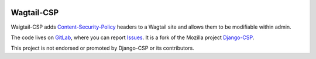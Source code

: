 .. image:: https://badge.fury.io/py/wagtail-csp.svg
   :target: https://pypi.org/project/wagtail-csp/


============
Wagtail-CSP
============

Waigtail-CSP adds Content-Security-Policy_ headers to a Wagtail site and allows them to be modifiable within admin.

The code lives on GitLab_, where you can report Issues_. It is a fork of the Mozilla project Django-CSP_.

This project is not endorsed or promoted by Django-CSP or its contributors.


.. _Content-Security-Policy: http://www.w3.org/TR/CSP/
.. _Django-CSP: https://github.com/mozilla/django-csp
.. _Issues: https://gitlab.com/womens-declaration/wagtail-csp/-/issues
.. _GitLab: https://gitlab.com/womens-declaration/wagtail-csp
